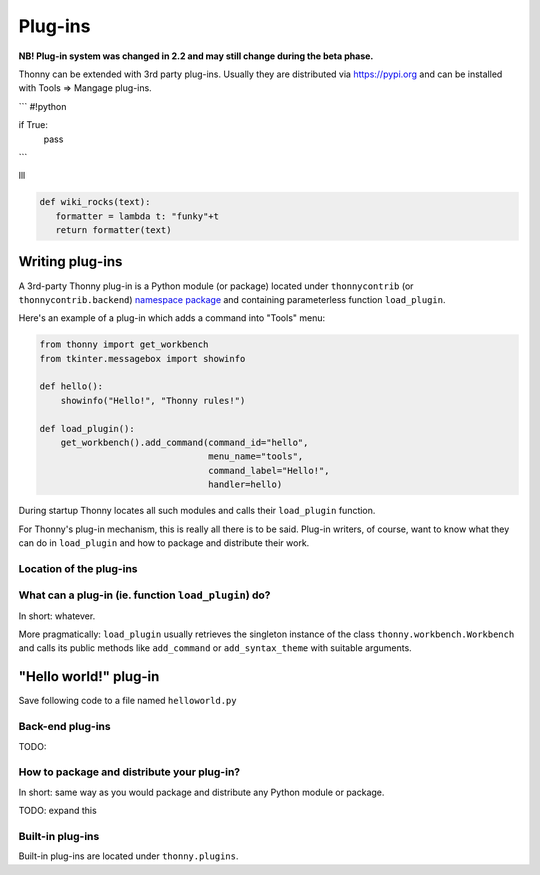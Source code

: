 Plug-ins
=========

**NB! Plug-in system was changed in 2.2 and may still change during the beta phase.**

Thonny can be extended with 3rd party plug-ins. Usually they are distributed via https://pypi.org and can be installed with Tools => Mangage plug-ins.

```
#!python

if True:
    pass
```

lll

.. sourcecode :: python
 
 def wiki_rocks(text):
    formatter = lambda t: "funky"+t
    return formatter(text)


Writing plug-ins
-----------------
A 3rd-party Thonny plug-in is a Python module (or package) located under ``thonnycontrib`` (or ``thonnycontrib.backend``) `namespace package <https://packaging.python.org/guides/packaging-namespace-packages/>`_ and containing parameterless function ``load_plugin``.

Here's an example of a plug-in which adds a command into "Tools" menu:

.. sourcecode :: python

    from thonny import get_workbench
    from tkinter.messagebox import showinfo

    def hello():
        showinfo("Hello!", "Thonny rules!")

    def load_plugin():
        get_workbench().add_command(command_id="hello",
                                    menu_name="tools",
                                    command_label="Hello!",
                                    handler=hello)

During startup Thonny locates all such modules and calls their ``load_plugin`` function.

For Thonny's plug-in mechanism, this is really all there is to be said. Plug-in writers, of course, want to know what they can do in ``load_plugin`` and how to package and distribute their work.

Location of the plug-ins
~~~~~~~~~~~~~~~~~~~~~~~~



What can a plug-in (ie. function ``load_plugin``) do?
~~~~~~~~~~~~~~~~~~~~~~~~~~~~~~~~~~~~~~~~~~~~~~~~~~~~~~~~~~
In short: whatever. 

More pragmatically: ``load_plugin`` usually retrieves the singleton instance of the class ``thonny.workbench.Workbench`` and calls its public methods like ``add_command`` or ``add_syntax_theme`` with suitable arguments.

"Hello world!" plug-in
-----------------------
Save following code to a file named ``helloworld.py`` 


Back-end plug-ins
~~~~~~~~~~~~~~~~~~~~~~~~~~~~~~~~~~~~~~~~~~~~~~
TODO:

How to package and distribute your plug-in?
~~~~~~~~~~~~~~~~~~~~~~~~~~~~~~~~~~~~~~~~~~~~~~
In short: same way as you would package and distribute any Python module or package.

TODO: expand this 

Built-in plug-ins
~~~~~~~~~~~~~~~~~~~~~~ 
Built-in plug-ins are located under ``thonny.plugins``.